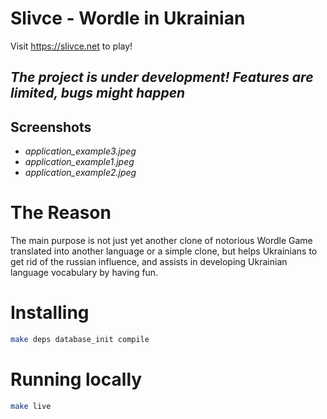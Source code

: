 * Slivce - Wordle in Ukrainian

#+begin_center
Visit https://slivce.net to play!
#+end_center

** /The project is under development! Features are limited, bugs might happen/

** Screenshots

- [[application_example3.jpeg]]
- [[application_example1.jpeg]]
- [[application_example2.jpeg]]

* The Reason
The main purpose is not just yet another clone of notorious Wordle Game translated into another language or a simple clone, but helps Ukrainians to get rid of the russian influence, and assists in developing Ukrainian language vocabulary by having fun.

* Installing

#+begin_src bash
make deps database_init compile
#+end_src

* Running locally

#+begin_src bash
make live
#+end_src

